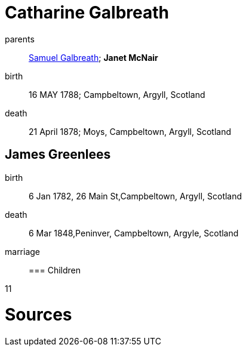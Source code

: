 = Catharine Galbreath

parents:: link:galbreath-samuel-1736.adoc[Samuel Galbreath]; *Janet McNair*
birth:: 16 MAY 1788; Campbeltown, Argyll, Scotland
death:: 21 April 1878; Moys, Campbeltown, Argyll, Scotland

== James Greenlees

birth:: 6 Jan 1782, 	26 Main St,Campbeltown, Argyll, Scotland
death:: 6 Mar 1848,Peninver, Campbeltown, Argyle, Scotland
marriage::

=== Children

11

= Sources
